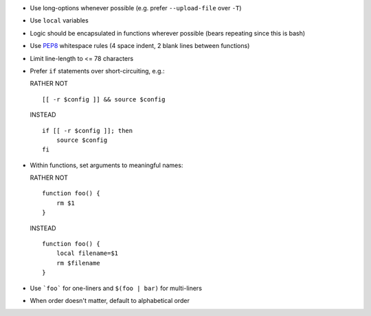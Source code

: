 * Use long-options whenever possible (e.g. prefer ``--upload-file`` over ``-T``)

* Use ``local`` variables

* Logic should be encapsulated in functions wherever possible (bears repeating
  since this is bash)

* Use `PEP8 <http://www.python.org/dev/peps/pep-0008/>`_ whitespace rules (4
  space indent, 2 blank lines between functions)

* Limit line-length to <= 78 characters

* Prefer ``if`` statements over short-circuiting, e.g.:

  RATHER NOT
  ::

      [[ -r $config ]] && source $config

  INSTEAD
  ::

      if [[ -r $config ]]; then
          source $config
      fi

* Within functions, set arguments to meaningful names:

  RATHER NOT
  ::

      function foo() {
          rm $1
      }

  INSTEAD
  ::

      function foo() {
          local filename=$1
          rm $filename
      }

* Use ```foo``` for one-liners and ``$(foo | bar)`` for multi-liners

* When order doesn't matter, default to alphabetical order

